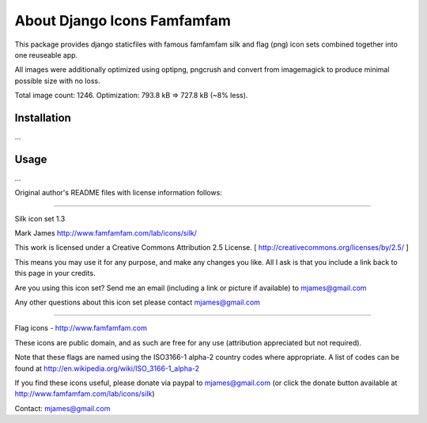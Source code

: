 ============================
About Django Icons Famfamfam
============================

This package provides django staticfiles with famous famfamfam silk and
flag (png) icon sets combined together into one reuseable app.

All images were additionally optimized using optipng, pngcrush and
convert from imagemagick to produce minimal possible size with no loss.

Total image count: 1246. Optimization: 793.8 kB => 727.8 kB (~8% less).

Installation
------------

...

Usage
-----

...

Original author's README files with license information follows:

------------

Silk icon set 1.3

Mark James
http://www.famfamfam.com/lab/icons/silk/

This work is licensed under a
Creative Commons Attribution 2.5 License.
[ http://creativecommons.org/licenses/by/2.5/ ]

This means you may use it for any purpose,
and make any changes you like.
All I ask is that you include a link back
to this page in your credits.

Are you using this icon set? Send me an email
(including a link or picture if available) to
mjames@gmail.com

Any other questions about this icon set please
contact mjames@gmail.com

------------

Flag icons - http://www.famfamfam.com

These icons are public domain, and as such are free for any use (attribution appreciated but not required).

Note that these flags are named using the ISO3166-1 alpha-2 country codes where appropriate. A list of codes can be found at http://en.wikipedia.org/wiki/ISO_3166-1_alpha-2

If you find these icons useful, please donate via paypal to mjames@gmail.com (or click the donate button available at http://www.famfamfam.com/lab/icons/silk)

Contact: mjames@gmail.com
